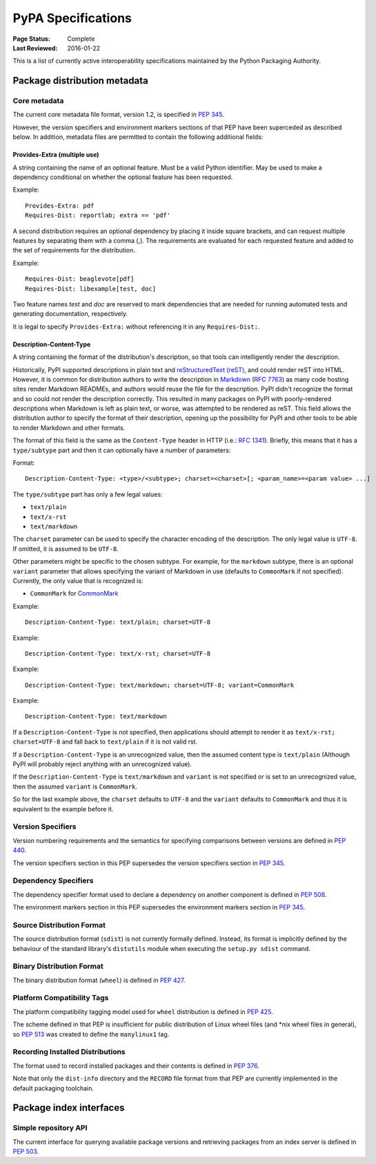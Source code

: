 
.. _specifications:

===================
PyPA Specifications
===================

:Page Status: Complete
:Last Reviewed: 2016-01-22

This is a list of currently active interoperability specifications maintained
by the Python Packaging Authority.

Package distribution metadata
#############################

Core metadata
=============

The current core metadata file format, version 1.2, is specified in :pep:`345`.

However, the version specifiers and environment markers sections of that PEP
have been superceded as described below. In addition, metadata files are
permitted to contain the following additional fields:

Provides-Extra (multiple use)
~~~~~~~~~~~~~~~~~~~~~~~~~~~~~

A string containing the name of an optional feature. Must be a valid Python
identifier. May be used to make a dependency conditional on whether the
optional feature has been requested.

Example::

    Provides-Extra: pdf
    Requires-Dist: reportlab; extra == 'pdf'

A second distribution requires an optional dependency by placing it
inside square brackets, and can request multiple features by separating
them with a comma (,). The requirements are evaluated for each requested
feature and added to the set of requirements for the distribution.

Example::

    Requires-Dist: beaglevote[pdf]
    Requires-Dist: libexample[test, doc]

Two feature names `test` and `doc` are reserved to mark dependencies that
are needed for running automated tests and generating documentation,
respectively.

It is legal to specify ``Provides-Extra:`` without referencing it in any
``Requires-Dist:``.

Description-Content-Type
~~~~~~~~~~~~~~~~~~~~~~~~

A string containing the format of the distribution's description, so that
tools can intelligently render the description.

Historically, PyPI supported descriptions in plain text and `reStructuredText
(reST) <http://docutils.sourceforge.net/docs/ref/rst/restructuredtext.html>`_,
and could render reST into HTML. However, it is common for distribution
authors to write the description in `Markdown
<https://daringfireball.net/projects/markdown/>`_ (`RFC 7763
<https://tools.ietf.org/html/rfc7763>`_) as many code hosting sites render
Markdown READMEs, and authors would reuse the file for the description. PyPI
didn't recognize the format and so could not render the description correctly.
This resulted in many packages on PyPI with poorly-rendered descriptions when
Markdown is left as plain text, or worse, was attempted to be rendered as reST.
This field allows the distribution author to specify the format of their
description, opening up the possibility for PyPI and other tools to be able to
render Markdown and other formats.

The format of this field is the same as the ``Content-Type`` header in HTTP
(i.e.:
`RFC 1341 <https://www.w3.org/Protocols/rfc1341/4_Content-Type.html>`_).
Briefly, this means that it has a ``type/subtype`` part and then it can
optionally have a number of parameters:

Format::

    Description-Content-Type: <type>/<subtype>; charset=<charset>[; <param_name>=<param value> ...]

The ``type/subtype`` part has only a few legal values:

- ``text/plain``
- ``text/x-rst``
- ``text/markdown``

The ``charset`` parameter can be used to specify the character encoding of 
the description. The only legal value is ``UTF-8``. If omitted, it is assumed to 
be ``UTF-8``.

Other parameters might be specific to the chosen subtype. For example, for the
``markdown`` subtype, there is an optional ``variant`` parameter that allows
specifying the variant of Markdown in use (defaults to ``CommonMark`` if not
specified). Currently, the only value that is recognized is:

- ``CommonMark`` for `CommonMark
  <https://tools.ietf.org/html/rfc7764#section-3.5>`_

Example::

    Description-Content-Type: text/plain; charset=UTF-8

Example::

    Description-Content-Type: text/x-rst; charset=UTF-8

Example::

    Description-Content-Type: text/markdown; charset=UTF-8; variant=CommonMark

Example::

    Description-Content-Type: text/markdown

If a ``Description-Content-Type`` is not specified, then applications should
attempt to render it as ``text/x-rst; charset=UTF-8`` and fall back to
``text/plain`` if it is not valid rst.

If a ``Description-Content-Type`` is an unrecognized value, then the assumed
content type is ``text/plain`` (Although PyPI will probably reject anything
with an unrecognized value).

If the ``Description-Content-Type`` is ``text/markdown`` and ``variant`` is not
specified or is set to an unrecognized value, then the assumed ``variant`` is
``CommonMark``.

So for the last example above, the ``charset`` defaults to ``UTF-8`` and the
``variant`` defaults to ``CommonMark`` and thus it is equivalent to the example
before it.


Version Specifiers
==================

Version numbering requirements and the semantics for specifying comparisons
between versions are defined in :pep:`440`.

The version specifiers section in this PEP supersedes the version specifiers
section in :pep:`345`.

Dependency Specifiers
=====================

The dependency specifier format used to declare a dependency on another
component is defined in :pep:`508`.

The environment markers section in this PEP supersedes the environment markers
section in :pep:`345`.

Source Distribution Format
==========================

The source distribution format (``sdist``) is not currently formally defined.
Instead, its format is implicitly defined by the behaviour of the
standard library's ``distutils`` module when executing the ``setup.py sdist``
command.

Binary Distribution Format
==========================

The binary distribution format (``wheel``) is defined in :pep:`427`.

Platform Compatibility Tags
===========================

The platform compatibility tagging model used for ``wheel`` distribution is
defined in :pep:`425`.

The scheme defined in that PEP is insufficient for public distribution
of Linux wheel files (and \*nix wheel files in general), so :pep:`513` was
created to define the ``manylinux1`` tag.

Recording Installed Distributions
=================================

The format used to record installed packages and their contents is defined in
:pep:`376`.

Note that only the ``dist-info`` directory and the ``RECORD`` file format from
that PEP are currently implemented in the default packaging toolchain.


Package index interfaces
########################

Simple repository API
=====================

The current interface for querying available package versions and retrieving packages
from an index server is defined in :pep:`503`.
